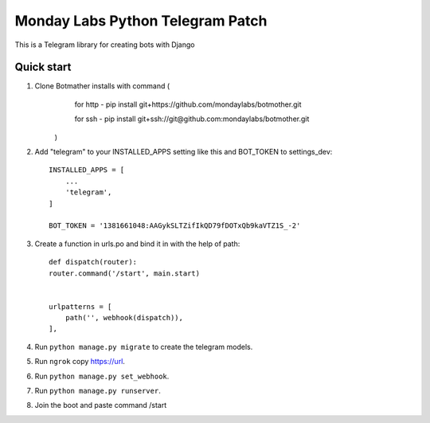 =====
Monday Labs Python Telegram Patch
=====

This is a Telegram library for creating bots with Django

Quick start
-----------

1. Clone Botmather installs with command (
        for http - pip install git+https://github.com/mondaylabs/botmother.git

        for ssh  - pip install git+ssh://git@github.com:mondaylabs/botmother.git
    )

2. Add "telegram" to your INSTALLED_APPS setting like this and BOT_TOKEN to settings_dev::

    INSTALLED_APPS = [
        ...
        'telegram',
    ]

    BOT_TOKEN = '1381661048:AAGykSLTZifIkQD79fDOTxQb9kaVTZ1S_-2'

3. Create a function in urls.po and bind it in with the help of path::

    def dispatch(router):
    router.command('/start', main.start)


    urlpatterns = [
        path('', webhook(dispatch)),
    ],

4. Run ``python manage.py migrate`` to create the telegram models.

5. Run ``ngrok`` copy https://url.

6. Run ``python manage.py set_webhook``.

7. Run ``python manage.py runserver``.

8. Join the boot and paste command /start
